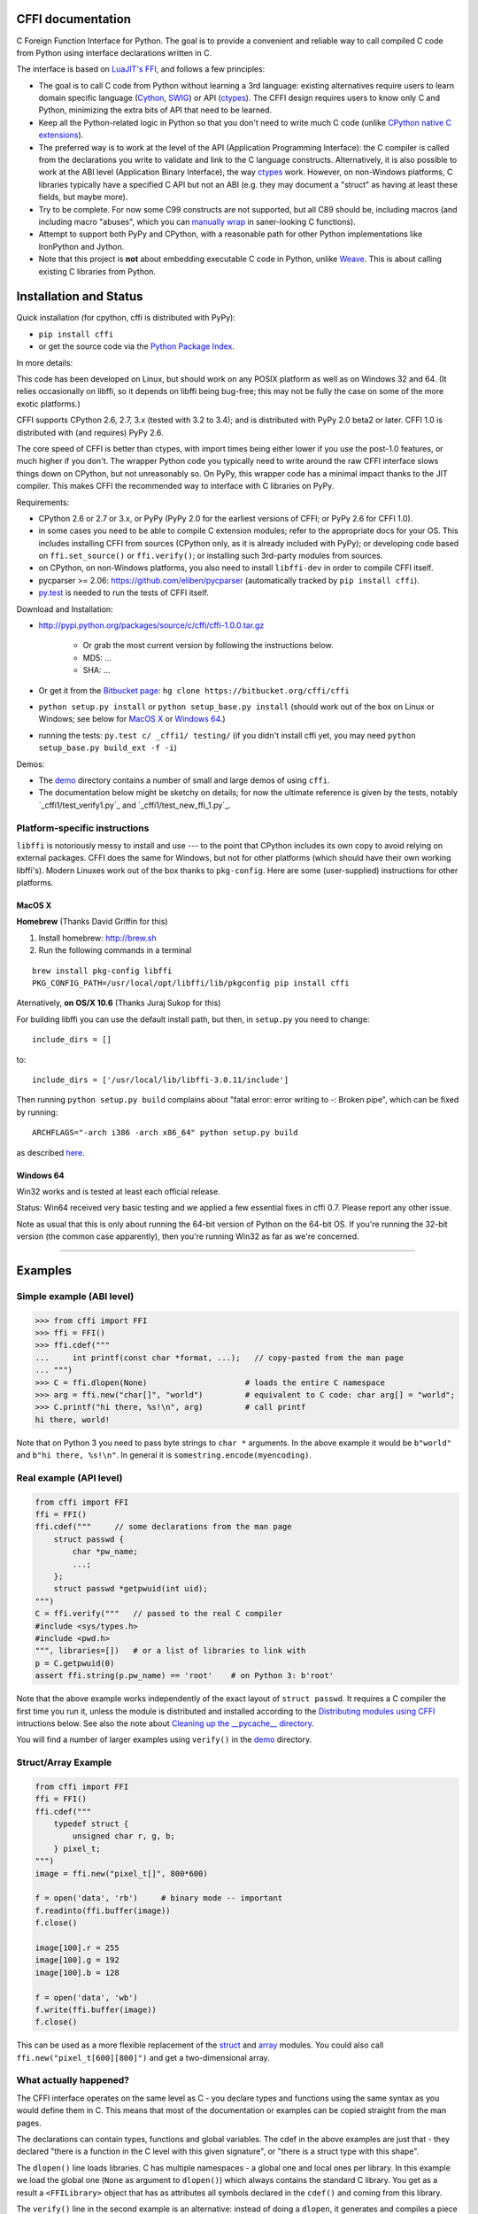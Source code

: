 CFFI documentation
================================

C Foreign Function Interface for Python. The goal is to provide a
convenient and reliable way to call compiled C code from Python using
interface declarations written in C.

The interface is based on `LuaJIT's FFI`_, and follows a few principles:

* The goal is to call C code from Python without learning a 3rd language:
  existing alternatives require users to learn domain specific language
  (Cython_, SWIG_) or API (ctypes_). The CFFI design requires users to know
  only C and Python, minimizing the extra bits of API that need to be learned.

* Keep all the Python-related logic in Python so that you don't need to
  write much C code (unlike `CPython native C extensions`_).

* The preferred way is to work at the level of the API (Application
  Programming Interface): the C compiler is called from the declarations
  you write to validate and link to the C language constructs.
  Alternatively, it is also possible to work at the ABI level
  (Application Binary Interface), the way ctypes_ work.
  However, on non-Windows platforms, C libraries typically
  have a specified C API but not an ABI (e.g. they may
  document a "struct" as having at least these fields, but maybe more).

* Try to be complete.  For now some C99 constructs are not supported,
  but all C89 should be, including macros (and including macro "abuses",
  which you can `manually wrap`_ in saner-looking C functions).

* Attempt to support both PyPy and CPython, with a reasonable path
  for other Python implementations like IronPython and Jython.

* Note that this project is **not** about embedding executable C code in
  Python, unlike `Weave`_.  This is about calling existing C libraries
  from Python.

.. _`LuaJIT's FFI`: http://luajit.org/ext_ffi.html
.. _`Cython`: http://www.cython.org
.. _`SWIG`: http://www.swig.org/
.. _`CPython native C extensions`: http://docs.python.org/extending/extending.html
.. _`native C extensions`: http://docs.python.org/extending/extending.html
.. _`ctypes`: http://docs.python.org/library/ctypes.html
.. _`Weave`: http://wiki.scipy.org/Weave
.. _`manually wrap`: `The verification step`_


Installation and Status
=======================================================

Quick installation (for cpython, cffi is distributed with PyPy):

* ``pip install cffi``

* or get the source code via the `Python Package Index`__.

.. __: http://pypi.python.org/pypi/cffi

In more details:

This code has been developed on Linux, but should work on any POSIX
platform as well as on Windows 32 and 64.  (It relies occasionally on
libffi, so it depends on libffi being bug-free; this may not be fully
the case on some of the more exotic platforms.)

CFFI supports CPython 2.6, 2.7, 3.x (tested with 3.2 to 3.4); and is
distributed with PyPy 2.0 beta2 or later.  CFFI 1.0 is distributed
with (and requires) PyPy 2.6.

The core speed of CFFI is better than ctypes, with import times being
either lower if you use the post-1.0 features, or much higher if you
don't.  The wrapper Python code you typically need to write around the
raw CFFI interface slows things down on CPython, but not unreasonably
so.  On PyPy, this wrapper code has a minimal impact thanks to the JIT
compiler.  This makes CFFI the recommended way to interface with C
libraries on PyPy.

Requirements:

* CPython 2.6 or 2.7 or 3.x, or PyPy (PyPy 2.0 for the earliest
  versions of CFFI; or PyPy 2.6 for CFFI 1.0).

* in some cases you need to be able to compile C extension modules;
  refer to the appropriate docs for your OS.  This includes installing
  CFFI from sources (CPython only, as it is already included with
  PyPy); or developing code based on ``ffi.set_source()`` or
  ``ffi.verify()``; or installing such 3rd-party modules from sources.

* on CPython, on non-Windows platforms, you also need to install
  ``libffi-dev`` in order to compile CFFI itself.

* pycparser >= 2.06: https://github.com/eliben/pycparser (automatically
  tracked by ``pip install cffi``).

* `py.test`_ is needed to run the tests of CFFI itself.

.. _`py.test`: http://pypi.python.org/pypi/pytest

Download and Installation:

* http://pypi.python.org/packages/source/c/cffi/cffi-1.0.0.tar.gz

   - Or grab the most current version by following the instructions below.

   - MD5: ...

   - SHA: ...

* Or get it from the `Bitbucket page`_:
  ``hg clone https://bitbucket.org/cffi/cffi``

* ``python setup.py install`` or ``python setup_base.py install``
  (should work out of the box on Linux or Windows; see below for
  `MacOS X`_ or `Windows 64`_.)

* running the tests: ``py.test c/ _cffi1/ testing/`` (if you didn't
  install cffi yet, you may need ``python setup_base.py build_ext -f
  -i``)

.. _`Bitbucket page`: https://bitbucket.org/cffi/cffi

Demos:

* The `demo`_ directory contains a number of small and large demos
  of using ``cffi``.

* The documentation below might be sketchy on details; for now the
  ultimate reference is given by the tests, notably
  `_cffi1/test_verify1.py`_ and `_cffi1/test_new_ffi_1.py`_.

.. _`demo`: https://bitbucket.org/cffi/cffi/src/default/demo
.. _`cffi1/test_verify1.py`: https://bitbucket.org/cffi/cffi/src/default/_cffi1/test_verify1.py
.. _`testing/test_verify.py`: https://bitbucket.org/cffi/cffi/src/default/_cffi1/test_new_ffi_1.py


Platform-specific instructions
------------------------------

``libffi`` is notoriously messy to install and use --- to the point that
CPython includes its own copy to avoid relying on external packages.
CFFI does the same for Windows, but not for other platforms (which should
have their own working libffi's).
Modern Linuxes work out of the box thanks to ``pkg-config``.  Here are some
(user-supplied) instructions for other platforms.


MacOS X
+++++++

**Homebrew** (Thanks David Griffin for this)

1) Install homebrew: http://brew.sh

2) Run the following commands in a terminal

::

    brew install pkg-config libffi
    PKG_CONFIG_PATH=/usr/local/opt/libffi/lib/pkgconfig pip install cffi


Aternatively, **on OS/X 10.6** (Thanks Juraj Sukop for this)

For building libffi you can use the default install path, but then, in
``setup.py`` you need to change::

    include_dirs = []

to::

    include_dirs = ['/usr/local/lib/libffi-3.0.11/include']

Then running ``python setup.py build`` complains about "fatal error: error writing to -: Broken pipe", which can be fixed by running::

    ARCHFLAGS="-arch i386 -arch x86_64" python setup.py build

as described here_.

.. _here: http://superuser.com/questions/259278/python-2-6-1-pycrypto-2-3-pypi-package-broken-pipe-during-build


Windows 64
++++++++++

Win32 works and is tested at least each official release.

Status: Win64 received very basic testing and we applied a few essential
fixes in cffi 0.7.  Please report any other issue.

Note as usual that this is only about running the 64-bit version of
Python on the 64-bit OS.  If you're running the 32-bit version (the
common case apparently), then you're running Win32 as far as we're
concerned.

.. _`issue 9`: https://bitbucket.org/cffi/cffi/issue/9
.. _`Python issue 7546`: http://bugs.python.org/issue7546



=======================================================

Examples
=======================================================


Simple example (ABI level)
--------------------------

.. code-block:: python

    >>> from cffi import FFI
    >>> ffi = FFI()
    >>> ffi.cdef("""
    ...     int printf(const char *format, ...);   // copy-pasted from the man page
    ... """)                                  
    >>> C = ffi.dlopen(None)                     # loads the entire C namespace
    >>> arg = ffi.new("char[]", "world")         # equivalent to C code: char arg[] = "world";
    >>> C.printf("hi there, %s!\n", arg)         # call printf
    hi there, world!

Note that on Python 3 you need to pass byte strings to ``char *``
arguments.  In the above example it would be ``b"world"`` and ``b"hi
there, %s!\n"``.  In general it is ``somestring.encode(myencoding)``.


Real example (API level)
------------------------

.. code-block:: python

    from cffi import FFI
    ffi = FFI()
    ffi.cdef("""     // some declarations from the man page
        struct passwd {
            char *pw_name;
            ...;
        };
        struct passwd *getpwuid(int uid);
    """)
    C = ffi.verify("""   // passed to the real C compiler
    #include <sys/types.h>
    #include <pwd.h>
    """, libraries=[])   # or a list of libraries to link with
    p = C.getpwuid(0)
    assert ffi.string(p.pw_name) == 'root'    # on Python 3: b'root'

Note that the above example works independently of the exact layout of
``struct passwd``.  It requires a C compiler the first time you run it,
unless the module is distributed and installed according to the
`Distributing modules using CFFI`_ intructions below.  See also the
note about `Cleaning up the __pycache__ directory`_.

You will find a number of larger examples using ``verify()`` in the
`demo`_ directory.

Struct/Array Example
--------------------

.. code-block:: python

    from cffi import FFI
    ffi = FFI()
    ffi.cdef("""
        typedef struct {
            unsigned char r, g, b;
        } pixel_t;
    """)
    image = ffi.new("pixel_t[]", 800*600)

    f = open('data', 'rb')     # binary mode -- important
    f.readinto(ffi.buffer(image))
    f.close()

    image[100].r = 255
    image[100].g = 192
    image[100].b = 128

    f = open('data', 'wb')
    f.write(ffi.buffer(image))
    f.close()

This can be used as a more flexible replacement of the struct_ and
array_ modules.  You could also call ``ffi.new("pixel_t[600][800]")``
and get a two-dimensional array.

.. _struct: http://docs.python.org/library/struct.html
.. _array: http://docs.python.org/library/array.html


What actually happened?
-----------------------

The CFFI interface operates on the same level as C - you declare types
and functions using the same syntax as you would define them in C.  This
means that most of the documentation or examples can be copied straight
from the man pages.

The declarations can contain types, functions and global variables.  The
cdef in the above examples are just that - they declared "there is a
function in the C level with this given signature", or "there is a
struct type with this shape".

The ``dlopen()`` line loads libraries.  C has multiple namespaces - a
global one and local ones per library. In this example we load the
global one (``None`` as argument to ``dlopen()``) which always contains
the standard C library.  You get as a result a ``<FFILibrary>`` object
that has as attributes all symbols declared in the ``cdef()`` and coming
from this library.

The ``verify()`` line in the second example is an alternative: instead
of doing a ``dlopen``, it generates and compiles a piece of C code.
When using ``verify()`` you have the advantage that you can use "``...``"
at various places in the ``cdef()``, and the missing information will
be completed with the help of the C compiler.  It also does checking,
to verify that your declarations are correct.  If the C compiler gives
warnings or errors, they are reported here.

Finally, the ``ffi.new()`` lines allocate C objects.  They are filled
with zeroes initially, unless the optional second argument is used.
If specified, this argument gives an "initializer", like you can use
with C code to initialize global variables.

The actual function calls should be obvious.  It's like C.

=======================================================

Distributing modules using CFFI
=======================================================

If you use CFFI and ``verify()`` in a project that you plan to
distribute, other users will install it on machines that may not have a
C compiler.  Here is how to write a ``setup.py`` script using
``distutils`` in such a way that the extension modules are listed too.
This lets normal ``setup.py`` commands compile and package the C
extension modules too.

Example::

  from setuptools import setup
  --OR--
  from distutils.core import setup

  # you must import at least the module(s) that define the ffi's
  # that you use in your application
  import yourmodule

  setup(...
        zip_safe=False,     # with setuptools only
        ext_modules=[yourmodule.ffi.verifier.get_extension()])

Warning: with ``setuptools``, you have to say ``zip_safe=False``,
otherwise it might or might not work, depending on which verifier engine
is used!  (I tried to find either workarounds or proper solutions but
failed so far.)

.. versionadded:: 0.4
   If your ``setup.py`` installs a whole package, you can put the extension
   in it too:

::
  
  setup(...
        zip_safe=False,
        ext_package='yourpackage',     # but see below!
        ext_modules=[yourmodule.ffi.verifier.get_extension()])

However in this case you must also give the same ``ext_package``
argument to the original call to ``ffi.verify()``::

  ffi.verify("...", ext_package='yourpackage')

Usually that's all you need, but see the `Reference: verifier`_ section
for more details about the ``verifier`` object.


Cleaning up the __pycache__ directory
-------------------------------------

During development, every time you change the C sources that you pass to
``cdef()`` or ``verify()``, then the latter will create a new module
file name, based on two CRC32 hashes computed from these strings.
This creates more
and more files in the ``__pycache__`` directory.  It is recommended that
you clean it up from time to time.  A nice way to do that is to add, in
your test suite, a call to ``cffi.verifier.cleanup_tmpdir()``.
Alternatively, you can just completely remove the ``__pycache__``
directory.

An alternative cache directory can be given as the ``tmpdir`` argument
to ``verify()``, via the environment variable ``CFFI_TMPDIR``, or by
calling ``cffi.verifier.set_tmpdir(path)`` prior to calling
``verify``.


=======================================================

Reference
=======================================================

As a guideline: you have already seen in the above examples all the
major pieces except maybe ``ffi.cast()``.  The rest of this
documentation gives a more complete reference.


Declaring types and functions
-----------------------------

``ffi.cdef(source)`` parses the given C source.  This should be done
first.  It registers all the functions, types, and global variables in
the C source.  The types can be used immediately in ``ffi.new()`` and
other functions.  Before you can access the functions and global
variables, you need to give ``ffi`` another piece of information: where
they actually come from (which you do with either ``ffi.dlopen()`` or
``ffi.verify()``).

The C source is parsed internally (using ``pycparser``).  This code
cannot contain ``#include``.  It should typically be a self-contained
piece of declarations extracted from a man page.  The only things it
can assume to exist are the standard types:

* char, short, int, long, long long (both signed and unsigned)

* float, double, long double

* intN_t, uintN_t (for N=8,16,32,64), intptr_t, uintptr_t, ptrdiff_t,
  size_t, ssize_t

* wchar_t (if supported by the backend)

* *New in version 0.4:* _Bool.  If not directly supported by the C compiler,
  this is declared with the size of ``unsigned char``.

* *New in version 0.6:* bool.  In CFFI 0.4 or 0.5, you had to manually say
  ``typedef _Bool bool;``.  Now such a line is optional.

* *New in version 0.4:* FILE.  You can declare C functions taking a
  ``FILE *`` argument and call them with a Python file object.  If needed,
  you can also do ``c_f = ffi.cast("FILE *", fileobj)`` and then pass around
  ``c_f``.

* *New in version 0.6:* all `common Windows types`_ are defined if you run
  on Windows (``DWORD``, ``LPARAM``, etc.).  *Changed in version 0.9:* the
  types ``TBYTE TCHAR LPCTSTR PCTSTR LPTSTR PTSTR PTBYTE PTCHAR`` are no
  longer automatically defined; see ``ffi.set_unicode()`` below.

* *New in version 0.9.3:* the other standard integer types from stdint.h,
  as long as they map to integers of 1, 2, 4 or 8 bytes.  Larger integers
  are not supported.  (Actually added in version 0.9 but this was buggy.)

.. _`common Windows types`: http://msdn.microsoft.com/en-us/library/windows/desktop/aa383751%28v=vs.85%29.aspx

.. "versionadded:: 0.4": _Bool
.. "versionadded:: 0.6": bool
.. "versionadded:: 0.4": FILE
.. "versionadded:: 0.6": Wintypes
.. "versionadded:: 0.9": intmax_t etc.

As we will see on `the verification step`_ below, the declarations can
also contain "``...``" at various places; these are placeholders that will
be completed by a call to ``verify()``.

.. versionadded:: 0.6
   The standard type names listed above are now handled as *defaults*
   only (apart from the ones that are keywords in the C language).
   If your ``cdef`` contains an explicit typedef that redefines one of
   the types above, then the default described above is ignored.  (This
   is a bit hard to implement cleanly, so in some corner cases it might
   fail, notably with the error ``Multiple type specifiers with a type
   tag``.  Please report it as a bug if it does.)


Loading libraries
-----------------

``ffi.dlopen(libpath, [flags])``: this function opens a shared library and
returns a module-like library object.  You need to use *either*
``ffi.dlopen()`` *or* ``ffi.verify()``, documented below_.

You can use the library object to call the functions previously declared
by ``ffi.cdef()``, and to read or write global variables.  Note that you
can use a single ``cdef()`` to declare functions from multiple
libraries, as long as you load each of them with ``dlopen()`` and access
the functions from the correct one.

The ``libpath`` is the file name of the shared library, which can
contain a full path or not (in which case it is searched in standard
locations, as described in ``man dlopen``), with extensions or not.
Alternatively, if ``libpath`` is None, it returns the standard C library
(which can be used to access the functions of glibc, on Linux).

This gives ABI-level access to the library: you need to have all types
declared manually exactly as they were while the library was made.  No
checking is done.  For this reason, we recommend to use ``ffi.verify()``
instead when possible.

Note that only functions and global variables are in library objects;
types exist in the ``ffi`` instance independently of library objects.
This is due to the C model: the types you declare in C are not tied to a
particular library, as long as you ``#include`` their headers; but you
cannot call functions from a library without linking it in your program,
as ``dlopen()`` does dynamically in C.

For the optional ``flags`` argument, see ``man dlopen`` (ignored on
Windows).  It defaults to ``ffi.RTLD_NOW``.

This function returns a "library" object that gets closed when it goes
out of scope.  Make sure you keep the library object around as long as
needed.

.. _below:


The verification step
---------------------

``ffi.verify(source, tmpdir=.., ext_package=.., modulename=.., flags=.., **kwargs)``:
verifies that the current ffi signatures
compile on this machine, and return a dynamic library object.  The
dynamic library can be used to call functions and access global
variables declared by a previous ``ffi.cdef()``.  You don't need to use
``ffi.dlopen()`` in this case.

The returned library is a custom one, compiled just-in-time by the C
compiler: it gives you C-level API compatibility (including calling
macros, as long as you declared them as functions in ``ffi.cdef()``).
This differs from ``ffi.dlopen()``, which requires ABI-level
compatibility and must be called several times to open several shared
libraries.

On top of CPython, the new library is actually a CPython C extension
module.

The arguments to ``ffi.verify()`` are:

*  ``source``: C code that is pasted verbatim in the generated code (it
   is *not* parsed internally).  It should contain at least the
   necessary ``#include``.  It can also contain the complete
   implementation of some functions declared in ``cdef()``; this is
   useful if you really need to write a piece of C code, e.g. to access
   some advanced macros (see the example of ``getyx()`` in
   `demo/_curses.py`_).

*  ``sources``, ``include_dirs``,
   ``define_macros``, ``undef_macros``, ``libraries``,
   ``library_dirs``, ``extra_objects``, ``extra_compile_args``,
   ``extra_link_args`` (keyword arguments): these are used when
   compiling the C code, and are passed directly to distutils_.  You
   typically need at least ``libraries=['foo']`` in order to link with
   ``libfoo.so`` or ``libfoo.so.X.Y``, or ``foo.dll`` on Windows.  The
   ``sources`` is a list of extra .c files compiled and linked together.  See
   the distutils documentation for `more information about the other
   arguments`__.

.. __: http://docs.python.org/distutils/setupscript.html#library-options
.. _distutils: http://docs.python.org/distutils/setupscript.html#describing-extension-modules
.. _`demo/_curses.py`: https://bitbucket.org/cffi/cffi/src/default/demo/_curses.py

On the plus side, this solution gives more "C-like" flexibility:

*  functions taking or returning integer or float-point arguments can be
   misdeclared: if e.g. a function is declared by ``cdef()`` as taking a
   ``int``, but actually takes a ``long``, then the C compiler handles the
   difference.

*  other arguments are checked: you get a compilation warning or error
   if you pass a ``int *`` argument to a function expecting a ``long *``.

Moreover, you can use "``...``" in the following places in the ``cdef()``
for leaving details unspecified, which are then completed by the C
compiler during ``verify()``:

*  structure declarations: any ``struct`` that ends with "``...;``" is
   partial: it may be missing fields and/or have them declared out of order.
   This declaration will be corrected by the compiler.  (But note that you
   can only access fields that you declared, not others.)  Any ``struct``
   declaration which doesn't use "``...``" is assumed to be exact, but this is
   checked: you get a ``VerificationError`` if it is not.

*  unknown types: the syntax "``typedef ... foo_t;``" declares the type
   ``foo_t`` as opaque.  Useful mainly for when the API takes and returns
   ``foo_t *`` without you needing to look inside the ``foo_t``.  Also
   works with "``typedef ... *foo_p;``" which declares the pointer type
   ``foo_p`` without giving a name to the opaque type itself.  Note that
   such an opaque struct has no known size, which prevents some operations
   from working (mostly like in C).  *You cannot use this syntax to
   declare a specific type, like an integer type!  It declares opaque
   types only.*  In some cases you need to say that
   ``foo_t`` is not opaque, but you just don't know any field in it; then
   you would use "``typedef struct { ...; } foo_t;``".

*  array lengths: when used as structure fields or in global variables,
   arrays can have an unspecified length, as in "``int n[...];``".  The
   length is completed by the C compiler.  (Only the outermost array
   may have an unknown length, in case of array-of-array.)
   You can also use the syntax "``int n[];``".

.. versionchanged:: 0.8
   "``int n[];``" asks for an array of unknown length whose length must
   *not* be completed by the C compiler.  See `variable-length array`_
   below.  If the structure does not contain the syntax ``...`` anywhere,
   it will be not be considered to have a partial layout to complete by
   the compiler.

*  enums: if you don't know the exact order (or values) of the declared
   constants, then use this syntax: "``enum foo { A, B, C, ... };``"
   (with a trailing "``...``").  The C compiler will be used to figure
   out the exact values of the constants.  An alternative syntax is
   "``enum foo { A=..., B, C };``" or even
   "``enum foo { A=..., B=..., C=... };``".  Like
   with structs, an ``enum`` without "``...``" is assumed to
   be exact, and this is checked.

*  integer macros: you can write in the ``cdef`` the line
   "``#define FOO ...``", with any macro name FOO.  Provided the macro
   is defined to be an integer value, this value will be available via
   an attribute of the library object returned by ``verify()``.  The
   same effect can be achieved by writing a declaration
   ``static const int FOO;``.  The latter is more general because it
   supports other types than integer types (note: the syntax is then
   to write the ``const`` together with the variable name, as in
   ``static char *const FOO;``).

Currently, it is not supported to find automatically which of the
various integer or float types you need at which place.  In the case of
function arguments or return type, when it is a simple integer/float
type, it may be misdeclared (if you misdeclare a function ``void
f(long)`` as ``void f(int)``, it still works, but you have to call it
with arguments that fit an int).  But it doesn't work any longer for
more complex types (e.g. you cannot misdeclare a ``int *`` argument as
``long *``) or in other locations (e.g. a global array ``int a[5];``
must not be declared ``long a[5];``).  CFFI considers all types listed
above__ as primitive (so ``long long a[5];`` and ``int64_t a[5]`` are
different declarations).

.. __: `Declaring types and functions`_

Note the following hack to find explicitly the size of any type, in
bytes::

    ffi.cdef("const int mysize;")
    lib = ffi.verify("const int mysize = sizeof(THE_TYPE);")
    print lib.mysize

Note that ``verify()`` is meant to call C libraries that are *not* using
``#include <Python.h>``.  The C functions are called without the GIL,
and afterwards we don't check if they set a Python exception, for
example.  You may work around it, but mixing CFFI with ``Python.h`` is
not recommended.

.. versionadded:: 0.4
   Unions used to crash ``verify()``.  Fixed.

.. versionadded:: 0.4
   The ``tmpdir`` argument to ``verify()`` controls where the C
   files are created and compiled. Unless the ``CFFI_TMPDIR`` environment
   variable is set, the default is
   ``directory_containing_the_py_file/__pycache__`` using the
   directory name of the .py file that contains the actual call to
   ``ffi.verify()``.  (This is a bit of a hack but is generally
   consistent with the location of the .pyc files for your library.
   The name ``__pycache__`` itself comes from Python 3.)

   The ``ext_package`` argument controls in which package the
   compiled extension module should be looked from.  This is
   only useful after `distributing modules using CFFI`_.

   The ``tag`` argument gives an extra string inserted in the
   middle of the extension module's name: ``_cffi_<tag>_<hash>``.
   Useful to give a bit more context, e.g. when debugging.

.. _`warning about modulename`:

.. versionadded:: 0.5
   The ``modulename`` argument can be used to force a specific module
   name, overriding the name ``_cffi_<tag>_<hash>``.  Use with care,
   e.g. if you are passing variable information to ``verify()`` but
   still want the module name to be always the same (e.g. absolute
   paths to local files).  In this case, no hash is computed and if
   the module name already exists it will be reused without further
   check.  Be sure to have other means of clearing the ``tmpdir``
   whenever you change your sources.

.. versionadded:: 0.9
   You can give C++ source code in ``ffi.verify()``:

::

     ext = ffi.verify(r'''
         extern "C" {
             int somefunc(int somearg) { return real_cpp_func(somearg); }
         }
     ''', source_extension='.cpp', extra_compile_args=['-std=c++11'])

.. versionadded:: 0.9
   The optional ``flags`` argument has been added, see ``man dlopen`` (ignored
   on Windows).  It defaults to ``ffi.RTLD_NOW``.

.. versionadded:: 0.9
   The optional ``relative_to`` argument is useful if you need to list
   local files passed to the C compiler:

::

     ext = ffi.verify(..., sources=['foo.c'], relative_to=__file__)

The line above is roughly the same as::

     ext = ffi.verify(..., sources=['/path/to/this/file/foo.c'])

except that the default name of the produced library is built from the
CRC checkum of the argument ``sources``, as well as most other arguments
you give to ``ffi.verify()`` -- but not ``relative_to``.  So if you used
the second line, it would stop finding the already-compiled library
after your project is installed, because the ``'/path/to/this/file'``
suddenly changed.  The first line does not have this problem.

---------------------

This function returns a "library" object that gets closed when it goes
out of scope.  Make sure you keep the library object around as long as
needed.


Working with pointers, structures and arrays
--------------------------------------------

The C code's integers and floating-point values are mapped to Python's
regular ``int``, ``long`` and ``float``.  Moreover, the C type ``char``
corresponds to single-character strings in Python.  (If you want it to
map to small integers, use either ``signed char`` or ``unsigned char``.)

Similarly, the C type ``wchar_t`` corresponds to single-character
unicode strings, if supported by the backend.  Note that in some
situations (a narrow Python build with an underlying 4-bytes wchar_t
type), a single wchar_t character may correspond to a pair of
surrogates, which is represented as a unicode string of length 2.  If
you need to convert such a 2-chars unicode string to an integer,
``ord(x)`` does not work; use instead ``int(ffi.cast('wchar_t', x))``.

Pointers, structures and arrays are more complex: they don't have an
obvious Python equivalent.  Thus, they correspond to objects of type
``cdata``, which are printed for example as
``<cdata 'struct foo_s *' 0xa3290d8>``.

``ffi.new(ctype, [initializer])``: this function builds and returns a
new cdata object of the given ``ctype``.  The ctype is usually some
constant string describing the C type.  It must be a pointer or array
type.  If it is a pointer, e.g. ``"int *"`` or ``struct foo *``, then
it allocates the memory for one ``int`` or ``struct foo``.  If it is
an array, e.g. ``int[10]``, then it allocates the memory for ten
``int``.  In both cases the returned cdata is of type ``ctype``.

The memory is initially filled with zeros.  An initializer can be given
too, as described later.

Example::

    >>> ffi.new("char *")
    <cdata 'char *' owning 1 bytes>
    >>> ffi.new("int *")
    <cdata 'int *' owning 4 bytes>
    >>> ffi.new("int[10]")
    <cdata 'int[10]' owning 40 bytes>

.. versionchanged:: 0.2
   Note that this changed from CFFI version 0.1: what used to be
   ``ffi.new("int")`` is now ``ffi.new("int *")``.

Unlike C, the returned pointer object has *ownership* on the allocated
memory: when this exact object is garbage-collected, then the memory is
freed.  If, at the level of C, you store a pointer to the memory
somewhere else, then make sure you also keep the object alive for as
long as needed.  (This also applies if you immediately cast the returned
pointer to a pointer of a different type: only the original object has
ownership, so you must keep it alive.  As soon as you forget it, then
the casted pointer will point to garbage!  In other words, the ownership
rules are attached to the *wrapper* cdata objects: they are not, and
cannot, be attached to the underlying raw memory.)  Example::

    global_weakkeydict = weakref.WeakKeyDictionary()

    s1   = ffi.new("struct foo *")
    fld1 = ffi.new("struct bar *")
    fld2 = ffi.new("struct bar *")
    s1.thefield1 = fld1
    s1.thefield2 = fld2
    # here the 'fld1' and 'fld2' object must not go away,
    # otherwise 's1.thefield1/2' will point to garbage!
    global_weakkeydict[s1] = (fld1, fld2)
    # now 's1' keeps alive 'fld1' and 'fld2'.  When 's1' goes
    # away, then the weak dictionary entry will be removed.

The cdata objects support mostly the same operations as in C: you can
read or write from pointers, arrays and structures.  Dereferencing a
pointer is done usually in C with the syntax ``*p``, which is not valid
Python, so instead you have to use the alternative syntax ``p[0]``
(which is also valid C).  Additionally, the ``p.x`` and ``p->x``
syntaxes in C both become ``p.x`` in Python.

.. versionchanged:: 0.2
   You will find ``ffi.NULL`` to use in the same places as the C ``NULL``.
   Like the latter, it is actually defined to be ``ffi.cast("void *", 0)``.
   In version 0.1, reading a NULL pointer used to return None;
   now it returns a regular ``<cdata 'type *' NULL>``, which you can
   check for e.g. by comparing it with ``ffi.NULL``.

There is no general equivalent to the ``&`` operator in C (because it
would not fit nicely in the model, and it does not seem to be needed
here).  But see ``ffi.addressof()`` below__.

__ `Misc methods on ffi`_

Any operation that would in C return a pointer or array or struct type
gives you a fresh cdata object.  Unlike the "original" one, these fresh
cdata objects don't have ownership: they are merely references to
existing memory.

As an exception to the above rule, dereferencing a pointer that owns a
*struct* or *union* object returns a cdata struct or union object
that "co-owns" the same memory.  Thus in this case there are two
objects that can keep the same memory alive.  This is done for cases where
you really want to have a struct object but don't have any convenient
place to keep alive the original pointer object (returned by
``ffi.new()``).

Example::

    ffi.cdef("void somefunction(int *);")
    lib = ffi.verify("#include <foo.h>")

    x = ffi.new("int *")      # allocate one int, and return a pointer to it
    x[0] = 42                 # fill it
    lib.somefunction(x)       # call the C function
    print x[0]                # read the possibly-changed value

The equivalent of C casts are provided with ``ffi.cast("type", value)``.
They should work in the same cases as they do in C.  Additionally, this
is the only way to get cdata objects of integer or floating-point type::

    >>> x = ffi.cast("int", 42)
    >>> x
    <cdata 'int' 42>
    >>> int(x)
    42

To cast a pointer to an int, cast it to ``intptr_t`` or ``uintptr_t``,
which are defined by C to be large enough integer types (example on 32
bits)::

    >>> int(ffi.cast("intptr_t", pointer_cdata))    # signed
    -1340782304
    >>> int(ffi.cast("uintptr_t", pointer_cdata))   # unsigned
    2954184992L

The initializer given as the optional second argument to ``ffi.new()``
can be mostly anything that you would use as an initializer for C code,
with lists or tuples instead of using the C syntax ``{ .., .., .. }``.
Example::

    typedef struct { int x, y; } foo_t;

    foo_t v = { 1, 2 };            // C syntax
    v = ffi.new("foo_t *", [1, 2]) # CFFI equivalent

    foo_t v = { .y=1, .x=2 };                // C99 syntax
    v = ffi.new("foo_t *", {'y': 1, 'x': 2}) # CFFI equivalent

Like C, arrays of chars can also be initialized from a string, in
which case a terminating null character is appended implicitly::

    >>> x = ffi.new("char[]", "hello")
    >>> x
    <cdata 'char[]' owning 6 bytes>
    >>> len(x)        # the actual size of the array
    6
    >>> x[5]          # the last item in the array
    '\x00'
    >>> x[0] = 'H'    # change the first item
    >>> ffi.string(x) # interpret 'x' as a regular null-terminated string
    'Hello'

Similarly, arrays of wchar_t can be initialized from a unicode string,
and calling ``ffi.string()`` on the cdata object returns the current unicode
string stored in the wchar_t array (encoding and decoding surrogates as
needed if necessary).

Note that unlike Python lists or tuples, but like C, you *cannot* index in
a C array from the end using negative numbers.

More generally, the C array types can have their length unspecified in C
types, as long as their length can be derived from the initializer, like
in C::

    int array[] = { 1, 2, 3, 4 };           // C syntax
    array = ffi.new("int[]", [1, 2, 3, 4])  # CFFI equivalent

As an extension, the initializer can also be just a number, giving
the length (in case you just want zero-initialization)::

    int array[1000];                  // C syntax
    array = ffi.new("int[1000]")      # CFFI 1st equivalent
    array = ffi.new("int[]", 1000)    # CFFI 2nd equivalent

This is useful if the length is not actually a constant, to avoid things
like ``ffi.new("int[%d]" % x)``.  Indeed, this is not recommended:
``ffi`` normally caches the string ``"int[]"`` to not need to re-parse
it all the time.

.. versionadded:: 0.8.2
   The ``ffi.cdef()`` call takes an optional argument ``packed``: if
   True, then all structs declared within this cdef are "packed".
   (If you need both packed and non-packed structs,
   use several cdefs in sequence.)  This
   has a meaning similar to ``__attribute__((packed))`` in GCC.  It
   specifies that all structure fields should have an alignment of one
   byte.  (Note that the packed attribute has no effect on bit fields so
   far, which mean that they may be packed differently than on GCC.)


Python 3 support
----------------

Python 3 is supported, but the main point to note is that the ``char`` C
type corresponds to the ``bytes`` Python type, and not ``str``.  It is
your responsibility to encode/decode all Python strings to bytes when
passing them to or receiving them from CFFI.

This only concerns the ``char`` type and derivative types; other parts
of the API that accept strings in Python 2 continue to accept strings in
Python 3.


An example of calling a main-like thing
---------------------------------------

Imagine we have something like this:

.. code-block:: python

   from cffi import FFI
   ffi = FFI()
   ffi.cdef("""
      int main_like(int argv, char *argv[]);
   """)
   lib = ffi.dlopen("some_library.so")

Now, everything is simple, except, how do we create the ``char**`` argument
here?
The first idea:

.. code-block:: python

   lib.main_like(2, ["arg0", "arg1"])

does not work, because the initializer receives two Python ``str`` objects
where it was expecting ``<cdata 'char *'>`` objects.  You need to use
``ffi.new()`` explicitly to make these objects:

.. code-block:: python

   lib.main_like(2, [ffi.new("char[]", "arg0"),
                     ffi.new("char[]", "arg1")])

Note that the two ``<cdata 'char[]'>`` objects are kept alive for the
duration of the call: they are only freed when the list itself is freed,
and the list is only freed when the call returns.

If you want instead to build an "argv" variable that you want to reuse,
then more care is needed:

.. code-block:: python

   # DOES NOT WORK!
   argv = ffi.new("char *[]", [ffi.new("char[]", "arg0"),
                               ffi.new("char[]", "arg1")])

In the above example, the inner "arg0" string is deallocated as soon
as "argv" is built.  You have to make sure that you keep a reference
to the inner "char[]" objects, either directly or by keeping the list
alive like this:

.. code-block:: python

   argv_keepalive = [ffi.new("char[]", "arg0"),
                     ffi.new("char[]", "arg1")]
   argv = ffi.new("char *[]", argv_keepalive)


.. versionchanged:: 0.3
   In older versions, passing a list as the ``char *[]`` argument did
   not work; you needed to make an ``argv_keepalive`` and an ``argv``
   in all cases.


Function calls
--------------

When calling C functions, passing arguments follows mostly the same
rules as assigning to structure fields, and the return value follows the
same rules as reading a structure field.  For example::

    ffi.cdef("""
        int foo(short a, int b);
    """)
    lib = ffi.verify("#include <foo.h>")

    n = lib.foo(2, 3)     # returns a normal integer
    lib.foo(40000, 3)     # raises OverflowError

As an extension, you can pass to ``char *`` arguments a normal Python
string (but don't pass a normal Python string to functions that take a
``char *`` argument and may mutate it!)::

    ffi.cdef("""
        size_t strlen(const char *);
    """)
    C = ffi.dlopen(None)

    assert C.strlen("hello") == 5

You can also pass unicode strings as ``wchar_t *`` arguments.  Note that
in general, there is no difference between C argument declarations that
use ``type *`` or ``type[]``.  For example, ``int *`` is fully
equivalent to ``int[]`` or ``int[5]``.  So you can pass an ``int *`` as
a list of integers::

    ffi.cdef("""
        void do_something_with_array(int *array);
    """)
    lib.do_something_with_array([1, 2, 3, 4, 5])

CFFI supports passing and returning structs to functions and callbacks.
Example (sketch)::

    >>> ffi.cdef("""
    ...     struct foo_s { int a, b; };
    ...     struct foo_s function_returning_a_struct(void);
    ... """)
    >>> lib = ffi.verify("#include <somewhere.h>")
    >>> lib.function_returning_a_struct()
    <cdata 'struct foo_s' owning 8 bytes>

There are a few (obscure) limitations to the argument types and return
type.  You cannot pass directly as argument a union (but a **pointer**
to a union is fine), nor a struct which uses bitfields (but a
**pointer** to such a struct is fine).  If you pass a struct (not a
**pointer** to a struct), the struct type cannot have been declared with
"``...;``" and completed with ``verify()``; you need to declare it
completely in ``cdef()``.  You can work around these limitations by
writing a C function with a simpler signature in the code passed to
``ffi.verify()``, which calls the real C function.

Aside from these limitations, functions and callbacks can return structs.

CPython only: for performance, ``ffi.verify()`` returns functions as
objects of type ``<built-in function>``.  They are not ``<cdata>``, so
you cannot e.g. pass them to some other C function expecting a function
pointer argument.  Only ``ffi.typeof()`` works on them.  If you really
need a pointer to the function, use the following workaround::
  
    ffi.cdef(""" int (*foo)(int a, int b); """)

i.e. declare them as pointer-to-function in the cdef (even if they are
regular functions in the C code).


Variadic function calls
-----------------------

Variadic functions in C (which end with "``...``" as their last
argument) can be declared and called normally, with the exception that
all the arguments passed in the variable part *must* be cdata objects.
This is because it would not be possible to guess, if you wrote this::

    C.printf("hello, %d\n", 42)

that you really meant the 42 to be passed as a C ``int``, and not a
``long`` or ``long long``.  The same issue occurs with ``float`` versus
``double``.  So you have to force cdata objects of the C type you want,
if necessary with ``ffi.cast()``::
  
    C.printf("hello, %d\n", ffi.cast("int", 42))
    C.printf("hello, %ld\n", ffi.cast("long", 42))
    C.printf("hello, %f\n", ffi.cast("double", 42))
    C.printf("hello, %s\n", ffi.new("char[]", "world"))

Note that if you are using ``dlopen()``, the function declaration in the
``cdef()`` must match the original one in C exactly, as usual --- in
particular, if this function is variadic in C, then its ``cdef()``
declaration must also be variadic.  You cannot declare it in the
``cdef()`` with fixed arguments instead, even if you plan to only call
it with these argument types.  The reason is that some architectures
have a different calling convention depending on whether the function
signature is fixed or not.  (On x86-64, the difference can sometimes be
seen in PyPy's JIT-generated code if some arguments are ``double``.)

Note that the function signature ``int foo();`` is interpreted by CFFI
as equivalent to ``int foo(void);``.  This differs from the C standard,
in which ``int foo();`` is really like ``int foo(...);`` and can be
called with any arguments.  (This feature of C is a pre-C89 relic: the
arguments cannot be accessed at all in the body of ``foo()`` without
relying on compiler-specific extensions.)


Callbacks
---------

C functions can also be viewed as ``cdata`` objects, and so can be
passed as callbacks.  To make new C callback objects that will invoke a
Python function, you need to use::

    >>> def myfunc(x, y):
    ...    return x + y
    ...
    >>> ffi.callback("int(int, int)", myfunc)
    <cdata 'int(*)(int, int)' calling <function myfunc at 0xf757bbc4>>

.. versionadded:: 0.4
   Or equivalently as a decorator:

    >>> @ffi.callback("int(int, int)")
    ... def myfunc(x, y):
    ...    return x + y

Note that you can also use a C *function pointer* type like ``"int(*)(int,
int)"`` (as opposed to a C *function* type like ``"int(int, int)"``).  It
is equivalent here.

Warning: like ffi.new(), ffi.callback() returns a cdata that has
ownership of its C data.  (In this case, the necessary C data contains
the libffi data structures to do a callback.)  This means that the
callback can only be invoked as long as this cdata object is alive.  If
you store the function pointer into C code, then make sure you also keep this
object alive for as long as the callback may be invoked.  (If you want
the callback to remain valid forever, store the object in a fresh global
variable somewhere.)

Note that callbacks of a variadic function type are not supported.  A
workaround is to add custom C code.  In the following example, a
callback gets a first argument that counts how many extra ``int``
arguments are passed::

    ffi.cdef("""
        int (*python_callback)(int how_many, int *values);
        void *const c_callback;   /* pass this ptr to C routines */
    """)
    lib = ffi.verify("""
        #include <stdarg.h>
        #include <alloca.h>
        static int (*python_callback)(int how_many, int *values);
        static int c_callback(int how_many, ...) {
            va_list ap;
            /* collect the "..." arguments into the values[] array */
            int i, *values = alloca(how_many * sizeof(int));
            va_start(ap, how_many);
            for (i=0; i<how_many; i++)
                values[i] = va_arg(ap, int);
            va_end(ap);
            return python_callback(how_many, values);
        }
    """)
    lib.python_callback = python_callback

Windows: you can't yet specify the calling convention of callbacks.
(For regular calls, the correct calling convention should be
automatically inferred by the C backend.)  Use an indirection, like
in the example just above.

Be careful when writing the Python callback function: if it returns an
object of the wrong type, or more generally raises an exception, then
the exception cannot be propagated.  Instead, it is printed to stderr
and the C-level callback is made to return a default value.

The returned value in case of errors is 0 or null by default, but can be
specified with the ``error`` keyword argument to ``ffi.callback()``::

    >>> ffi.callback("int(int, int)", myfunc, error=42)

In all cases the exception is printed to stderr, so this should be
used only as a last-resort solution.


Misc methods on ffi
-------------------

**ffi.include(other_ffi)**: includes the typedefs, structs, unions and
enum types defined in another FFI instance.  Usage is similar to a
``#include`` in C, where a part of the program might include types
defined in another part for its own usage.  Note that the include()
method has no effect on functions, constants and global variables, which
must anyway be accessed directly from the ``lib`` object returned by the
original FFI instance.  *Note that you should only use one ffi object
per library; the intended usage of ffi.include() is if you want to
interface with several inter-dependent libraries.*  For only one
library, make one ``ffi`` object.  (If the source becomes too large,
split it up e.g. by collecting the cdef/verify strings from multiple
Python modules, as long as you call ``ffi.verify()`` only once.)  *New
in version 0.5.*

.. "versionadded:: 0.5" --- inlined in the previous paragraph

**ffi.errno**: the value of ``errno`` received from the most recent C call
in this thread, and passed to the following C call, is available via
reads and writes of the property ``ffi.errno``.

**ffi.getwinerror(code=-1)**: on Windows, in addition to ``errno`` we
also save and restore the ``GetLastError()`` value across function
calls.  This function returns this error code as a tuple ``(code,
message)``, adding a readable message like Python does when raising
WindowsError.  If the argument ``code`` is given, format that code into
a message instead of using ``GetLastError()``.  *New in version 0.8.*
(Note that it is also possible to declare and call the ``GetLastError()``
function as usual.)

.. "versionadded:: 0.8" --- inlined in the previous paragraph

**ffi.string(cdata, [maxlen])**: return a Python string (or unicode
string) from the 'cdata'.  *New in version 0.3.*

.. "versionadded:: 0.3" --- inlined in the previous paragraph

- If 'cdata' is a pointer or array of characters or bytes, returns the
  null-terminated string.  The returned string extends until the first
  null character, or at most 'maxlen' characters.  If 'cdata' is an
  array then 'maxlen' defaults to its length.  See ``ffi.buffer()`` below
  for a way to continue past the first null character.  *Python 3:* this
  returns a ``bytes``, not a ``str``.

- If 'cdata' is a pointer or array of wchar_t, returns a unicode string
  following the same rules.

- If 'cdata' is a single character or byte or a wchar_t, returns it as a
  byte string or unicode string.  (Note that in some situation a single
  wchar_t may require a Python unicode string of length 2.)

- If 'cdata' is an enum, returns the value of the enumerator as a string.
  If the value is out of range, it is simply returned as the stringified
  integer.


**ffi.buffer(cdata, [size])**: return a buffer object that references
the raw C data pointed to by the given 'cdata', of 'size' bytes.  The
'cdata' must be a pointer or an array.  If unspecified, the size of the
buffer is either the size of what ``cdata`` points to, or the whole size
of the array.  Getting a buffer is useful because you can read from it
without an extra copy, or write into it to change the original value;
you can use for example ``file.write()`` and ``file.readinto()`` with
such a buffer (for files opened in binary mode).  (Remember that like in
C, you use ``array + index`` to get the pointer to the index'th item of
an array.)

.. versionchanged:: 0.4
   The returned object is not a built-in buffer nor memoryview object,
   because these objects' API changes too much across Python versions.
   Instead it has the following Python API (a subset of ``buffer``):

- ``buf[:]`` or ``bytes(buf)``: fetch a copy as a regular byte string (or
  ``buf[start:end]`` for a part)

- ``buf[:] = newstr``: change the original content (or ``buf[start:end]
  = newstr``)

- ``len(buf), buf[index], buf[index] = newchar``: access as a sequence
  of characters.

.. versionchanged:: 0.5
   The buffer object returned by ``ffi.buffer(cdata)`` keeps alive the
   ``cdata`` object: if it was originally an owning cdata, then its
   owned memory will not be freed as long as the buffer is alive.
   Moreover buffer objects now support weakrefs to them.

.. versionchanged:: 0.8.2
   Before version 0.8.2, ``bytes(buf)`` was supported in Python 3 to get
   the content of the buffer, but on Python 2 it would return the repr
   ``<_cffi_backend.buffer object>``.  This has been fixed.  But you
   should avoid using ``str(buf)``: it now gives inconsistent results
   between Python 2 and Python 3 (this is similar to how ``str()``
   gives inconsistent results on regular byte strings).  Use ``buf[:]``
   instead.

**ffi.from_buffer(python_buffer)**: return a ``<cdata 'char[]'>`` that
points to the data of the given Python object, which must support the
buffer interface.  This is the opposite of ``ffi.buffer()``.  It gives
a (read-write) reference to the existing data, not a copy; for this
reason, and for PyPy compatibility, it does not work with the built-in
types str or unicode or bytearray (or buffers/memoryviews on them).
It is meant to be used on objects
containing large quantities of raw data, like ``array.array`` or numpy
arrays.  It supports both the old buffer API (in Python 2.x) and the
new memoryview API.  The original object is kept alive (and, in case
of memoryview, locked) as long as the cdata object returned by
``ffi.from_buffer()`` is alive.  *New in version 0.9.*

.. "versionadded:: 0.9" --- inlined in the previous paragraph


**ffi.typeof("C type" or cdata object)**: return an object of type
``<ctype>`` corresponding to the parsed string, or to the C type of the
cdata instance.  Usually you don't need to call this function or to
explicitly manipulate ``<ctype>`` objects in your code: any place that
accepts a C type can receive either a string or a pre-parsed ``ctype``
object (and because of caching of the string, there is no real
performance difference).  It can still be useful in writing typechecks,
e.g.::
  
    def myfunction(ptr):
        assert ffi.typeof(ptr) is ffi.typeof("foo_t*")
        ...

.. versionadded:: 0.4
   **ffi.CData, ffi.CType**: the Python type of the objects referred to
   as ``<cdata>`` and ``<ctype>`` in the rest of this document.  Note
   that some cdata objects may be actually of a subclass of
   ``ffi.CData``, and similarly with ctype, so you should check with
   ``if isinstance(x, ffi.CData)``.  Also, ``<ctype>`` objects have
   a number of attributes for introspection: ``kind`` and ``cname`` are
   always present, and depending on the kind they may also have
   ``item``, ``length``, ``fields``, ``args``, ``result``, ``ellipsis``,
   ``abi``, ``elements`` and ``relements``.

**ffi.sizeof("C type" or cdata object)**: return the size of the
argument in bytes.  The argument can be either a C type, or a cdata object,
like in the equivalent ``sizeof`` operator in C.

**ffi.alignof("C type")**: return the alignment of the C type.
Corresponds to the ``__alignof__`` operator in GCC.

**ffi.offsetof("C struct or array type", *fields_or_indexes)**: return the
offset within the struct of the given field.  Corresponds to ``offsetof()``
in C.

.. versionchanged:: 0.9
   You can give several field names in case of nested structures.  You
   can also give numeric values which correspond to array items, in case
   of a pointer or array type.  For example, ``ffi.offsetof("int[5]", 2)``
   is equal to the size of two integers, as is ``ffi.offsetof("int *", 2)``.

**ffi.getctype("C type" or <ctype>, extra="")**: return the string
representation of the given C type.  If non-empty, the "extra" string is
appended (or inserted at the right place in more complicated cases); it
can be the name of a variable to declare, or an extra part of the type
like ``"*"`` or ``"[5]"``.  For example
``ffi.getctype(ffi.typeof(x), "*")`` returns the string representation
of the C type "pointer to the same type than x"; and
``ffi.getctype("char[80]", "a") == "char a[80]"``.

**ffi.gc(cdata, destructor)**: return a new cdata object that points to the
same data.  Later, when this new cdata object is garbage-collected,
``destructor(old_cdata_object)`` will be called.  Example of usage:
``ptr = ffi.gc(lib.malloc(42), lib.free)``.  Note that like objects
returned by ``ffi.new()``, the returned pointer objects have *ownership*,
which means the destructor is called as soon as *this* exact returned
object is garbage-collected.  *New in version 0.3* (together
with the fact that any cdata object can be weakly referenced).

Note that this should be avoided for large memory allocations or
for limited resources.  This is particularly true on PyPy: its GC does
not know how much memory or how many resources the returned ``ptr``
holds.  It will only run its GC when enough memory it knows about has
been allocated (and thus run the destructor possibly later than you
would expect).  Moreover, the destructor is called in whatever thread
PyPy is at that moment, which might be a problem for some C libraries.
In these cases, consider writing a wrapper class with custom ``__enter__()``
and ``__exit__()`` methods that allocate and free the C data at known
points in time, and using it in a ``with`` statement.

.. "versionadded:: 0.3" --- inlined in the previous paragraph

**ffi.new_handle(python_object)**: return a non-NULL cdata of type
``void *`` that contains an opaque reference to ``python_object``.  You
can pass it around to C functions or store it into C structures.  Later,
you can use **ffi.from_handle(p)** to retrive the original
``python_object`` from a value with the same ``void *`` pointer.
*Calling ffi.from_handle(p) is invalid and will likely crash if
the cdata object returned by new_handle() is not kept alive!*
*New in version 0.7.*

Note that ``from_handle()`` conceptually works like this: it searches in
the list of cdata objects made by ``new_handle()`` the one which has got
the same ``void *`` value; and then it fetches in that cdata object the
corresponding Python object.  The cdata object keeps the Python object
alive, similar to how ``ffi.new()`` returns a cdata object that keeps a
piece of memory alive.  If the cdata object *itself* is not alive any
more, then the association ``void * -> python_object`` is dead and
``from_handle()`` will crash.

.. "versionadded:: 0.7" --- inlined in the previous paragraph

**ffi.addressof(cdata, *fields_or_indexes)**: equivalent to the C
expression ``&cdata`` or ``&cdata.field`` or ``&cdata->field`` or
``&cdata[index]`` (or any combination of fields and indexes).  Works
with the same ctypes where one of the above expressions would work in
C, with one exception: if no ``fields_or_indexes`` is specified, it
cannot be used to take the address of a primitive or pointer (it would
be difficult to implement because only structs and unions and arrays
are internally stored as an indirect pointer to the data.  If you need
a C int whose address can be taken, use ``ffi.new("int[1]")`` in the
first place; similarly, for a pointer, use ``ffi.new("foo_t *[1]")``.)

The returned pointer is only valid as long as the original ``cdata``
object is; be sure to keep it alive if it was obtained directly from
``ffi.new()``.  *New in version 0.4.*

.. versionchanged:: 0.9
   You can give several field names in case of nested structures, and
   you can give numeric values for array items.  Note that
   ``&cdata[index]`` can also be expressed as simply ``cdata + index``,
   both in C and in CFFI.

.. "versionadded:: 0.4" --- inlined in the previous paragraph

**ffi.set_unicode(enabled_flag)**: Windows: if ``enabled_flag`` is
True, enable the ``UNICODE`` and ``_UNICODE`` defines in C, and
declare the types ``TBYTE TCHAR LPCTSTR PCTSTR LPTSTR PTSTR PTBYTE
PTCHAR`` to be (pointers to) ``wchar_t``.  If ``enabled_flag`` is
False, declare these types to be (pointers to) plain 8-bit characters.
(These types are not predeclared at all if you don't call
``set_unicode()``.)  *New in version 0.9.*

The reason behind this method is that a lot of standard functions have
two versions, like ``MessageBoxA()`` and ``MessageBoxW()``.  The
official interface is ``MessageBox()`` with arguments like
``LPTCSTR``.  Depending on whether ``UNICODE`` is defined or not, the
standard header renames the generic function name to one of the two
specialized versions, and declares the correct (unicode or not) types.

Usually, the right thing to do is to call this method with True.  Be
aware (particularly on Python 2) that you then need to pass unicode
strings as arguments, not byte strings.  (Before cffi version 0.9,
``TCHAR`` and friends where hard-coded as unicode, but ``UNICODE`` was,
inconsistently, not defined by default.)

.. "versionadded:: 0.9" --- inlined in the previous paragraph


Unimplemented features
----------------------

All of the ANSI C declarations should be supported, and some of C99.
Known missing features that are GCC or MSVC extensions:

* Any ``__attribute__`` or ``#pragma pack(n)``

* Additional types: complex numbers, special-size floating and fixed
  point types, vector types, and so on.  You might be able to access an
  array of complex numbers by declaring it as an array of ``struct
  my_complex { double real, imag; }``, but in general you should declare
  them as ``struct { ...; }`` and cannot access them directly.  This
  means that you cannot call any function which has an argument or
  return value of this type (this would need added support in libffi).
  You need to write wrapper functions in C, e.g. ``void
  foo_wrapper(struct my_complex c) { foo(c.real + c.imag*1j); }``, and
  call ``foo_wrapper`` rather than ``foo`` directly.

* Thread-local variables (access them via getter/setter functions)

.. versionadded:: 0.4
   Now supported: the common GCC extension of anonymous nested
   structs/unions inside structs/unions.

.. versionadded:: 0.6
   Enum types follow the GCC rules: they are defined as the first of
   ``unsigned int``, ``int``, ``unsigned long`` or ``long`` that fits
   all numeric values.  Note that the first choice is unsigned.  In CFFI
   0.5 and before, enums were always ``int``.  *Unimplemented: if the enum
   has very large values in C not declared in CFFI, the enum will incorrectly
   be considered as an int even though it is really a long!  Work around
   this by naming the largest value.  A similar but less important problem
   involves negative values.*

.. _`variable-length array`:

.. versionadded:: 0.8
   Now supported: variable-length structures, i.e. whose last field is
   a variable-length array.

Note that since version 0.8, declarations like ``int field[];`` in
structures are interpreted as variable-length structures.  When used for
structures that are not, in fact, variable-length, it works too; in this
case, the difference with using ``int field[...];`` is that, as CFFI
believes it cannot ask the C compiler for the length of the array, you
get reduced safety checks: for example, you risk overwriting the
following fields by passing too many array items in the constructor.


Debugging dlopen'ed C libraries
-------------------------------

A few C libraries are actually hard to use correctly in a ``dlopen()``
setting.  This is because most C libraries are intented for, and tested
with, a situation where they are *linked* with another program, using
either static linking or dynamic linking --- but from a program written
in C, at start-up, using the linker's capabilities instead of
``dlopen()``.

This can occasionally create issues.  You would have the same issues in
another setting than CFFI, like with ``ctypes`` or even plain C code that
calls ``dlopen()``.  This section contains a few generally useful
environment variables (on Linux) that can help when debugging these
issues.

**export LD_TRACE_LOADED_OBJECTS=all**

    provides a lot of information, sometimes too much depending on the
    setting.  Output verbose debugging information about the dynamic
    linker. If set to ``all`` prints all debugging information it has, if
    set to ``help`` prints a help message about which categories can be
    specified in this environment variable

**export LD_VERBOSE=1**

    (glibc since 2.1) If set to a nonempty string, output symbol
    versioning information about the program if querying information
    about the program (i.e., either ``LD_TRACE_LOADED_OBJECTS`` has been set,
    or ``--list`` or ``--verify`` options have been given to the dynamic
    linker).

**export LD_WARN=1**

    (ELF only)(glibc since 2.1.3) If set to a nonempty string, warn
    about unresolved symbols.


Reference: conversions
----------------------

This section documents all the conversions that are allowed when
*writing into* a C data structure (or passing arguments to a function
call), and *reading from* a C data structure (or getting the result of a
function call).  The last column gives the type-specific operations
allowed.

+---------------+------------------------+------------------+----------------+
|    C type     |   writing into         | reading from     |other operations|
+===============+========================+==================+================+
|   integers    | an integer or anything | a Python int or  | int()          |
|   and enums   | on which int() works   | long, depending  |                |
|   `(*****)`   | (but not a float!).    | on the type      |                |
|               | Must be within range.  |                  |                |
+---------------+------------------------+------------------+----------------+
|   ``char``    | a string of length 1   | a string of      | int()          |
|               | or another <cdata char>| length 1         |                |
+---------------+------------------------+------------------+----------------+
|  ``wchar_t``  | a unicode of length 1  | a unicode of     |                |
|               | (or maybe 2 if         | length 1         | int()          |
|               | surrogates) or         | (or maybe 2 if   |                |
|               | another <cdata wchar_t>| surrogates)      |                |
+---------------+------------------------+------------------+----------------+
|  ``float``,   | a float or anything on | a Python float   | float(), int() |
|  ``double``   | which float() works    |                  |                |
+---------------+------------------------+------------------+----------------+
|``long double``| another <cdata> with   | a <cdata>, to    | float(), int() |
|               | a ``long double``, or  | avoid loosing    |                |
|               | anything on which      | precision `(***)`|                |
|               | float() works          |                  |                |
+---------------+------------------------+------------------+----------------+
|  pointers     | another <cdata> with   | a <cdata>        |``[]`` `(****)`,|
|               | a compatible type (i.e.|                  |``+``, ``-``,   |
|               | same type or ``char*`` |                  |bool()          |
|               | or ``void*``, or as an |                  |                |
|               | array instead) `(*)`   |                  |                |
+---------------+------------------------+                  |                |
|  ``void *``,  | another <cdata> with   |                  |                |
|  ``char *``   | any pointer or array   |                  |                |
|               | type                   |                  |                |
+---------------+------------------------+                  +----------------+
|  pointers to  | same as pointers       |                  | ``[]``, ``+``, |
|  structure or |                        |                  | ``-``, bool(), |
|  union        |                        |                  | and read/write |
|               |                        |                  | struct fields  |
+---------------+------------------------+                  +----------------+
| function      | same as pointers       |                  | bool(),        |
| pointers      |                        |                  | call `(**)`    |
+---------------+------------------------+------------------+----------------+
|  arrays       | a list or tuple of     | a <cdata>        |len(), iter(),  |
|               | items                  |                  |``[]`` `(****)`,|
|               |                        |                  |``+``, ``-``    |
+---------------+------------------------+                  +----------------+
|  ``char[]``   | same as arrays, or a   |                  | len(), iter(), |
|               | Python string          |                  | ``[]``, ``+``, |
|               |                        |                  | ``-``          |
+---------------+------------------------+                  +----------------+
| ``wchar_t[]`` | same as arrays, or a   |                  | len(), iter(), |
|               | Python unicode         |                  | ``[]``,        |
|               |                        |                  | ``+``, ``-``   |
|               |                        |                  |                |
+---------------+------------------------+------------------+----------------+
| structure     | a list or tuple or     | a <cdata>        | read/write     |
|               | dict of the field      |                  | fields         |
|               | values, or a same-type |                  |                |
|               | <cdata>                |                  |                |
+---------------+------------------------+                  +----------------+
| union         | same as struct, but    |                  | read/write     |
|               | with at most one field |                  | fields         |
+---------------+------------------------+------------------+----------------+

.. versionchanged:: 0.3
   `(*)` Note that when calling a function, as per C, a ``item *`` argument
   is identical to a ``item[]`` argument.  So you can pass an argument that
   is accepted by either C type, like for example passing a Python string
   to a ``char *`` argument (because it works for ``char[]`` arguments)
   or a list of integers to a ``int *`` argument (it works for ``int[]``
   arguments).  Note that even if you want to pass a single ``item``,
   you need to specify it in a list of length 1; for example, a ``struct
   foo *`` argument might be passed as ``[[field1, field2...]]``.

As an optimization, the CPython version of CFFI assumes that a function
with a ``char *`` argument to which you pass a Python string will not
actually modify the array of characters passed in, and so passes directly
a pointer inside the Python string object.

.. versionchanged:: 0.3
   `(**)` C function calls are now done with the GIL released.

.. versionadded:: 0.3
   `(***)` ``long double`` support.
   Such a number is passed around in a cdata object to avoid loosing
   precision, because a normal Python floating-point number only contains
   enough precision for a ``double``.  To convert it to a regular float,
   call ``float()``.  If you want to operate on such numbers
   without any precision loss, you need to define and use a family of C
   functions like ``long double add(long double a, long double b);``.

.. versionadded:: 0.6
   `(****)` Supports simple slices as well: ``x[start:stop]`` gives another
   cdata object that is a "view" of all items from ``start`` to ``stop``.
   It is a cdata of type "array" (so e.g. passing it as an argument to a
   C function would just convert it to a pointer to the ``start`` item).
   This makes cdata's of type "array" behave more like a Python list, but
   ``start`` and ``stop`` are not optional and a ``step`` is not supported.
   As with indexing, negative bounds mean really negative indices, like in
   C.  As for slice assignment, it accepts any iterable, including a list
   of items or another array-like cdata object, but the length must match.
   (Note that this behavior differs from initialization: e.g. if you pass
   a string when assigning to a slice of a ``char`` array, it must be of
   the correct length; no implicit null character is added.)

.. versionchanged:: 0.6
   `(*****)` Enums are now handled like ints (unsigned or signed, int or
   long, like GCC; note that the first choice is unsigned).  In previous
   versions, you would get the enum's value as a string.  Now we follow the C
   convention and treat them as really equivalent to integers.  To compare
   their value symbolically, use code like ``if x.field == lib.FOO``.
   If you really want to get their value as a string, use
   ``ffi.string(ffi.cast("the_enum_type", x.field))``.


Reference: verifier
-------------------

For advanced use cases, the ``Verifier`` class from ``cffi.verifier``
can be instantiated directly.  It is normally instantiated for you by
``ffi.verify()``, and the instance is attached as ``ffi.verifier``.

- ``Verifier(ffi, preamble, tmpdir=.., ext_package='', modulename=None,
  tag='', **kwds)``:
  instantiate the class with an
  FFI object and a preamble, which is C text that will be pasted into
  the generated C source.  The value of ``tmpdir`` defaults to the
  directory ``directory_of_the_caller/__pycache__``.  The value of
  ``ext_package`` is used when looking up an already-compiled, already-
  installed version of the extension module.  The module name is
  ``_cffi_<tag>_<hash>``, unless overridden with ``modulename``
  (see the `warning about modulename`_ above).
  The other keyword arguments are passed directly
  to `distutils when building the Extension object.`__

.. __: http://docs.python.org/distutils/setupscript.html#describing-extension-module

``Verifier`` objects have the following public attributes and methods:

- ``sourcefilename``: name of a C file.  Defaults to
  ``tmpdir/_cffi_CRCHASH.c``, with the ``CRCHASH`` part computed
  from the strings you passed to cdef() and verify() as well as the
  version numbers of Python and CFFI.  Can be changed before calling
  ``write_source()`` if you want to write the source somewhere else.

- ``modulefilename``: name of the ``.so`` file (or ``.pyd`` on Windows).
  Defaults to ``tmpdir/_cffi_CRCHASH.so``.  Can be changed before
  calling ``compile_module()``.

- ``get_module_name()``: extract the module name from ``modulefilename``.

- ``write_source(file=None)``: produces the C source of the extension
  module.  If ``file`` is specified, write it in that file (or file-like)
  object rather than to ``sourcefilename``.

- ``compile_module()``: writes the C source code (if not done already)
  and compiles it.  This produces a dynamic link library whose file is
  given by ``modulefilename``.

- ``load_library()``: loads the C module (if necessary, making it
  first; it looks for the existing module based on the checksum of the
  strings passed to ``ffi.cdef()`` and ``preamble``, either in the
  directory ``tmpdir`` or in the directory of the package ``ext_package``).
  Returns an instance of a FFILibrary class that behaves like
  the objects returned by ffi.dlopen(), but that delegates all
  operations to the C module.  This is what is returned by
  ``ffi.verify()``.

- ``get_extension()``: returns a distutils-compatible ``Extension`` instance.

The following are global functions in the ``cffi.verifier`` module:

- ``set_tmpdir(dirname)``: sets the temporary directory to use instead of
  ``directory_containing_the_py_file/__pycache__``.  This is a global, so
  avoid it in production code.

- ``cleanup_tmpdir(tmpdir=...)``: cleans up the temporary directory by
  removing all files in it called ``_cffi_*.{c,so}`` as well as all
  files in the ``build`` subdirectory.  By default it will clear
  ``directory_containing_the_py_file/__pycache__``.  This is the .py
  file containing the actual call to ``cleanup_tmpdir()``.




=================

Comments and bugs
=================

The best way to contact us is on the IRC ``#pypy`` channel of
``irc.freenode.net``.  Feel free to discuss matters either there or in
the `mailing list`_.  Please report to the `issue tracker`_ any bugs.

As a general rule, when there is a design issue to resolve, we pick the
solution that is the "most C-like".  We hope that this module has got
everything you need to access C code and nothing more.

--- the authors, Armin Rigo and Maciej Fijalkowski

.. _`issue tracker`: https://bitbucket.org/cffi/cffi/issues
.. _`mailing list`: https://groups.google.com/forum/#!forum/python-cffi



Indices and tables
==================

* :ref:`genindex`
* :ref:`search`
